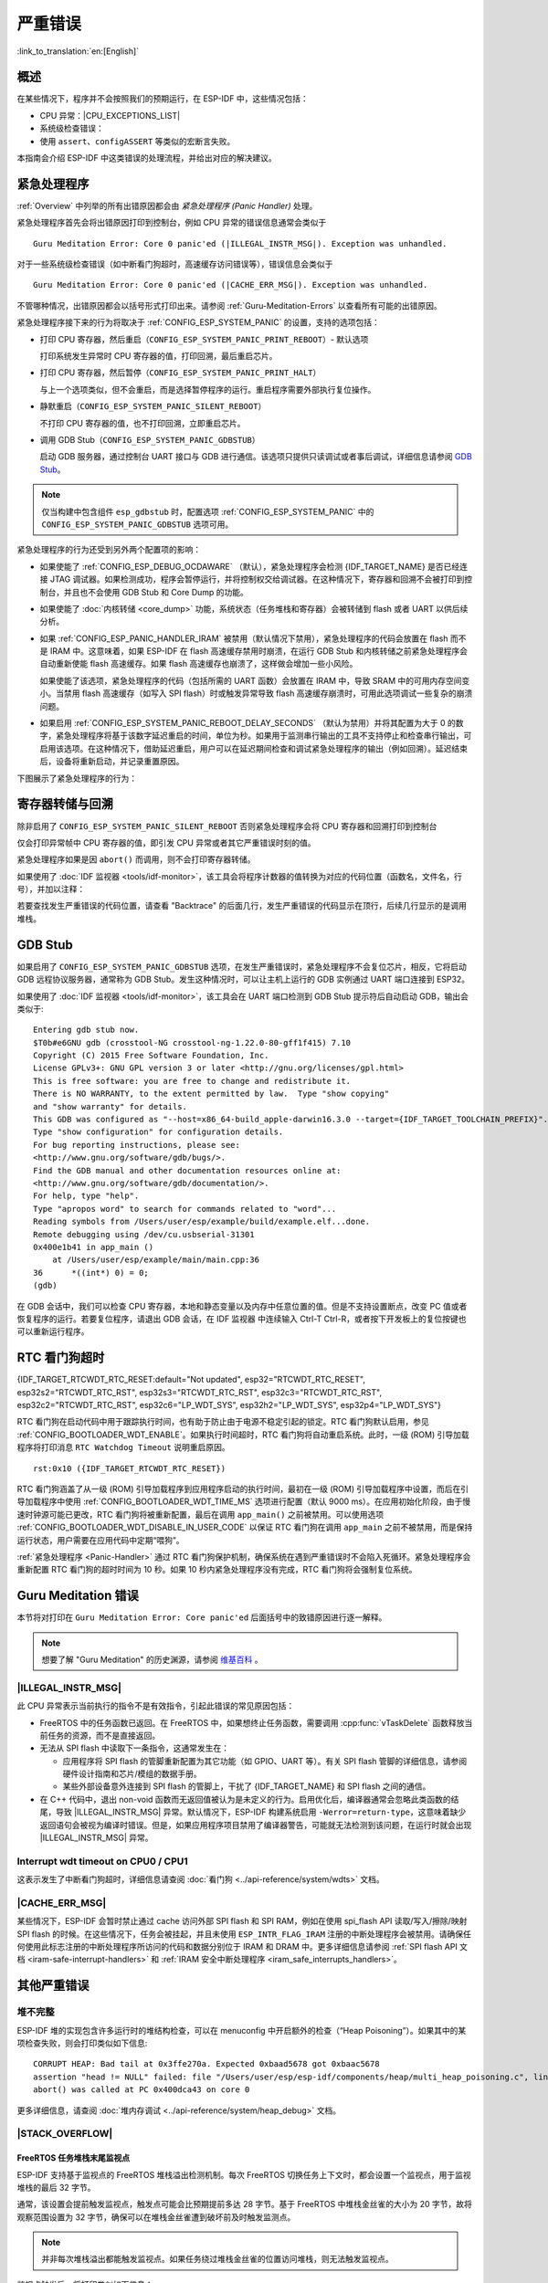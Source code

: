 严重错误
========

:link_to_translation:`en:[English]`

.. _Overview:

概述
----

在某些情况下，程序并不会按照我们的预期运行，在 ESP-IDF 中，这些情况包括：

- CPU 异常：|CPU_EXCEPTIONS_LIST|
- 系统级检查错误：

  .. list::

      - :doc:`中断看门狗 <../api-reference/system/wdts>` 超时
      - :doc:`任务看门狗 <../api-reference/system/wdts>` 超时（只有开启 :ref:`CONFIG_ESP_TASK_WDT_PANIC` 后才会触发严重错误）
      - 高速缓存访问错误
      :SOC_MEMPROT_SUPPORTED: - 内存保护故障
      - 掉电检测事件
      - 堆栈溢出
      - 堆栈粉碎保护检查
      - 堆完整性检查
      - 未定义行为清理器 (UBSAN) 检查

- 使用 ``assert``、``configASSERT`` 等类似的宏断言失败。

本指南会介绍 ESP-IDF 中这类错误的处理流程，并给出对应的解决建议。

.. _Panic-Handler:

紧急处理程序
------------

:ref:`Overview` 中列举的所有出错原因都会由 *紧急处理程序 (Panic Handler)* 处理。

紧急处理程序首先会将出错原因打印到控制台，例如 CPU 异常的错误信息通常会类似于

.. parsed-literal::

    Guru Meditation Error: Core 0 panic'ed (|ILLEGAL_INSTR_MSG|). Exception was unhandled.

对于一些系统级检查错误（如中断看门狗超时，高速缓存访问错误等），错误信息会类似于

.. parsed-literal::

    Guru Meditation Error: Core 0 panic'ed (|CACHE_ERR_MSG|). Exception was unhandled.

不管哪种情况，出错原因都会以括号形式打印出来。请参阅 :ref:`Guru-Meditation-Errors` 以查看所有可能的出错原因。

紧急处理程序接下来的行为将取决于 :ref:`CONFIG_ESP_SYSTEM_PANIC` 的设置，支持的选项包括：

- 打印 CPU 寄存器，然后重启（``CONFIG_ESP_SYSTEM_PANIC_PRINT_REBOOT``）- 默认选项

  打印系统发生异常时 CPU 寄存器的值，打印回溯，最后重启芯片。

- 打印 CPU 寄存器，然后暂停（``CONFIG_ESP_SYSTEM_PANIC_PRINT_HALT``）

  与上一个选项类似，但不会重启，而是选择暂停程序的运行。重启程序需要外部执行复位操作。

- 静默重启（``CONFIG_ESP_SYSTEM_PANIC_SILENT_REBOOT``）

  不打印 CPU 寄存器的值，也不打印回溯，立即重启芯片。

- 调用 GDB Stub（``CONFIG_ESP_SYSTEM_PANIC_GDBSTUB``）

  启动 GDB 服务器，通过控制台 UART 接口与 GDB 进行通信。该选项只提供只读调试或者事后调试，详细信息请参阅 `GDB Stub`_。

.. note::

  仅当构建中包含组件 ``esp_gdbstub`` 时，配置选项 :ref:`CONFIG_ESP_SYSTEM_PANIC` 中的 ``CONFIG_ESP_SYSTEM_PANIC_GDBSTUB`` 选项可用。

紧急处理程序的行为还受到另外两个配置项的影响：

- 如果使能了 :ref:`CONFIG_ESP_DEBUG_OCDAWARE` （默认），紧急处理程序会检测 {IDF_TARGET_NAME} 是否已经连接 JTAG 调试器。如果检测成功，程序会暂停运行，并将控制权交给调试器。在这种情况下，寄存器和回溯不会被打印到控制台，并且也不会使用 GDB Stub 和 Core Dump 的功能。

- 如果使能了 :doc:`内核转储 <core_dump>` 功能，系统状态（任务堆栈和寄存器）会被转储到 flash 或者 UART 以供后续分析。

- 如果 :ref:`CONFIG_ESP_PANIC_HANDLER_IRAM` 被禁用（默认情况下禁用），紧急处理程序的代码会放置在 flash 而不是 IRAM 中。这意味着，如果 ESP-IDF 在 flash 高速缓存禁用时崩溃，在运行 GDB Stub 和内核转储之前紧急处理程序会自动重新使能 flash 高速缓存。如果 flash 高速缓存也崩溃了，这样做会增加一些小风险。

  如果使能了该选项，紧急处理程序的代码（包括所需的 UART 函数）会放置在 IRAM 中，导致 SRAM 中的可用内存空间变小。当禁用 flash 高速缓存（如写入 SPI flash）时或触发异常导致 flash 高速缓存崩溃时，可用此选项调试一些复杂的崩溃问题。

- 如果启用 :ref:`CONFIG_ESP_SYSTEM_PANIC_REBOOT_DELAY_SECONDS` （默认为禁用）并将其配置为大于 0 的数字，紧急处理程序将基于该数字延迟重启的时间，单位为秒。如果用于监测串行输出的工具不支持停止和检查串行输出，可启用该选项。在这种情况下，借助延迟重启，用户可以在延迟期间检查和调试紧急处理程序的输出（例如回溯）。延迟结束后，设备将重新启动，并记录重置原因。

下图展示了紧急处理程序的行为：

.. blockdiag::
    :scale: 100%
    :caption: 紧急处理程序流程图（点击放大）
    :align: center

    blockdiag panic-handler {
        orientation = portrait;
        edge_layout = flowchart;
        default_group_color = white;
        node_width = 160;
        node_height = 60;

        cpu_exception [label = "CPU 异常", shape=roundedbox];
        sys_check [label = "Cache 错误,\nInterrupt WDT,\nabort()", shape=roundedbox];
        check_ocd [label = "JTAG 调试器\n已连接?", shape=diamond, height=80];
        print_error_cause [label = "打印出错原因"];
        use_jtag [label = "发送信号给 JTAG 调试器", shape=roundedbox];
        dump_registers [label = "打印寄存器\n和回溯"];
        check_coredump [label = "Core dump\n使能?", shape=diamond, height=80];
        do_coredump [label = "Core dump 至 UART 或者 Flash"];
        check_gdbstub [label = "GDB Stub\n使能?", shape=diamond, height=80];
        do_gdbstub [label = "启动 GDB Stub", shape=roundedbox];
        halt [label = "暂停", shape=roundedbox];
        reboot [label = "重启", shape=roundedbox];
        check_halt [label = "暂停?", shape=diamond, height=80];

        group {cpu_exception, sys_check};

        cpu_exception -> print_error_cause;
        sys_check -> print_error_cause;
        print_error_cause -> check_ocd;
        check_ocd -> use_jtag [label = "Yes"];
        check_ocd -> dump_registers [label = "No"];
        dump_registers -> check_coredump
        check_coredump -> do_coredump [label = "Yes"];
        do_coredump -> check_gdbstub;
        check_coredump -> check_gdbstub [label = "No"];
        check_gdbstub -> check_halt [label = "No"];
        check_gdbstub -> do_gdbstub [label = "Yes"];
        check_halt -> halt [label = "Yes"];
        check_halt -> reboot [label = "No"];
    }

寄存器转储与回溯
----------------

除非启用了 ``CONFIG_ESP_SYSTEM_PANIC_SILENT_REBOOT`` 否则紧急处理程序会将 CPU 寄存器和回溯打印到控制台

.. only:: CONFIG_IDF_TARGET_ARCH_XTENSA

    ::

        Core 0 register dump:
        PC      : 0x400e14ed  PS      : 0x00060030  A0      : 0x800d0805  A1      : 0x3ffb5030
        A2      : 0x00000000  A3      : 0x00000001  A4      : 0x00000001  A5      : 0x3ffb50dc
        A6      : 0x00000000  A7      : 0x00000001  A8      : 0x00000000  A9      : 0x3ffb5000
        A10     : 0x00000000  A11     : 0x3ffb2bac  A12     : 0x40082d1c  A13     : 0x06ff1ff8
        A14     : 0x3ffb7078  A15     : 0x00000000  SAR     : 0x00000014  EXCCAUSE: 0x0000001d
        EXCVADDR: 0x00000000  LBEG    : 0x4000c46c  LEND    : 0x4000c477  LCOUNT  : 0xffffffff

        Backtrace: 0x400e14ed:0x3ffb5030 0x400d0802:0x3ffb5050

.. only:: CONFIG_IDF_TARGET_ARCH_RISCV

    ::

        Core  0 register dump:
        MEPC    : 0x420048b4  RA      : 0x420048b4  SP      : 0x3fc8f2f0  GP      : 0x3fc8a600
        TP      : 0x3fc8a2ac  T0      : 0x40057fa6  T1      : 0x0000000f  T2      : 0x00000000
        S0/FP   : 0x00000000  S1      : 0x00000000  A0      : 0x00000001  A1      : 0x00000001
        A2      : 0x00000064  A3      : 0x00000004  A4      : 0x00000001  A5      : 0x00000000
        A6      : 0x42001fd6  A7      : 0x00000000  S2      : 0x00000000  S3      : 0x00000000
        S4      : 0x00000000  S5      : 0x00000000  S6      : 0x00000000  S7      : 0x00000000
        S8      : 0x00000000  S9      : 0x00000000  S10     : 0x00000000  S11     : 0x00000000
        T3      : 0x00000000  T4      : 0x00000000  T5      : 0x00000000  T6      : 0x00000000
        MSTATUS : 0x00001881  MTVEC   : 0x40380001  MCAUSE  : 0x00000007  MTVAL   : 0x00000000
        MHARTID : 0x00000000

仅会打印异常帧中 CPU 寄存器的值，即引发 CPU 异常或者其它严重错误时刻的值。

紧急处理程序如果是因 ``abort()`` 而调用，则不会打印寄存器转储。

.. only:: CONFIG_IDF_TARGET_ARCH_XTENSA

    在某些情况下，例如中断看门狗超时，紧急处理程序会额外打印 CPU 寄存器 (EPC1-EPC4) 的值，以及另一个 CPU 的寄存器值和代码回溯。

    回溯行包含了当前任务中每个堆栈帧的 PC:SP 对（PC 是程序计数器，SP 是堆栈指针）。如果在 ISR 中发生了严重错误，回溯会同时包括被中断任务的 PC:SP 对，以及 ISR 中的 PC:SP 对。

如果使用了 :doc:`IDF 监视器 <tools/idf-monitor>`，该工具会将程序计数器的值转换为对应的代码位置（函数名，文件名，行号），并加以注释：

.. only:: CONFIG_IDF_TARGET_ARCH_XTENSA

    ::

        Core 0 register dump:
        PC      : 0x400e14ed  PS      : 0x00060030  A0      : 0x800d0805  A1      : 0x3ffb5030
        0x400e14ed: app_main at /Users/user/esp/example/main/main.cpp:36

        A2      : 0x00000000  A3      : 0x00000001  A4      : 0x00000001  A5      : 0x3ffb50dc
        A6      : 0x00000000  A7      : 0x00000001  A8      : 0x00000000  A9      : 0x3ffb5000
        A10     : 0x00000000  A11     : 0x3ffb2bac  A12     : 0x40082d1c  A13     : 0x06ff1ff8
        0x40082d1c: _calloc_r at /Users/user/esp/esp-idf/components/newlib/syscalls.c:51

        A14     : 0x3ffb7078  A15     : 0x00000000  SAR     : 0x00000014  EXCCAUSE: 0x0000001d
        EXCVADDR: 0x00000000  LBEG    : 0x4000c46c  LEND    : 0x4000c477  LCOUNT  : 0xffffffff

        Backtrace: 0x400e14ed:0x3ffb5030 0x400d0802:0x3ffb5050
        0x400e14ed: app_main at /Users/user/esp/example/main/main.cpp:36

        0x400d0802: main_task at /Users/user/esp/esp-idf/components/{IDF_TARGET_PATH_NAME}/cpu_start.c:470

.. only:: CONFIG_IDF_TARGET_ARCH_RISCV

    ::

        Core  0 register dump:
        MEPC    : 0x420048b4  RA      : 0x420048b4  SP      : 0x3fc8f2f0  GP      : 0x3fc8a600
        0x420048b4: app_main at /Users/user/esp/example/main/hello_world_main.c:20

        0x420048b4: app_main at /Users/user/esp/example/main/hello_world_main.c:20

        TP      : 0x3fc8a2ac  T0      : 0x40057fa6  T1      : 0x0000000f  T2      : 0x00000000
        S0/FP   : 0x00000000  S1      : 0x00000000  A0      : 0x00000001  A1      : 0x00000001
        A2      : 0x00000064  A3      : 0x00000004  A4      : 0x00000001  A5      : 0x00000000
        A6      : 0x42001fd6  A7      : 0x00000000  S2      : 0x00000000  S3      : 0x00000000
        0x42001fd6: uart_write at /Users/user/esp/esp-idf/components/vfs/vfs_uart.c:201

        S4      : 0x00000000  S5      : 0x00000000  S6      : 0x00000000  S7      : 0x00000000
        S8      : 0x00000000  S9      : 0x00000000  S10     : 0x00000000  S11     : 0x00000000
        T3      : 0x00000000  T4      : 0x00000000  T5      : 0x00000000  T6      : 0x00000000
        MSTATUS : 0x00001881  MTVEC   : 0x40380001  MCAUSE  : 0x00000007  MTVAL   : 0x00000000
        MHARTID : 0x00000000

    此外，由于紧急处理程序中提供了堆栈转储，因此 :doc:`IDF 监视器 <tools/idf-monitor>` 也可以生成并打印回溯。
    输出结果如下：

    ::

        Backtrace:

        0x42006686 in bar (ptr=ptr@entry=0x0) at ../main/hello_world_main.c:18
        18      *ptr = 0x42424242;
        #0  0x42006686 in bar (ptr=ptr@entry=0x0) at ../main/hello_world_main.c:18
        #1  0x42006692 in foo () at ../main/hello_world_main.c:22
        #2  0x420066ac in app_main () at ../main/hello_world_main.c:28
        #3  0x42015ece in main_task (args=<optimized out>) at /Users/user/esp/components/freertos/port/port_common.c:142
        #4  0x403859b8 in vPortEnterCritical () at /Users/user/esp/components/freertos/port/riscv/port.c:130
        #5  0x00000000 in ?? ()
        Backtrace stopped: frame did not save the PC

    虽然以上的回溯信息非常方便，但要求用户使用 :doc:`IDF 监视器 <tools/idf-monitor>`。因此，如果用户希望使用其它的串口监控软件也能显示堆栈回溯信息，则需要在 menuconfig 中启用 :ref:`CONFIG_ESP_SYSTEM_USE_EH_FRAME` 选项。

    该选项会让编译器为项目的每个函数生成 DWARF 信息。然后，当 CPU 异常发生时，紧急处理程序将解析这些数据并生成出错任务的堆栈回溯信息。输出结果如下：

    ::

        Backtrace: 0x42009e9a:0x3fc92120 0x42009ea6:0x3fc92120 0x42009ec2:0x3fc92130 0x42024620:0x3fc92150 0x40387d7c:0x3fc92160 0xfffffffe:0x3fc92170

    这些 ``PC:SP`` 对代表当前任务每一个栈帧的程序计数器值 (Program Counter) 和栈顶地址 (Stack Pointer)。


    :ref:`CONFIG_ESP_SYSTEM_USE_EH_FRAME` 选项的主要优点是，回溯信息可以由程序自己解析生成并打印（而不依靠 :doc:`tools/idf-monitor`）。但是该选项会导致编译后的二进制文件更大（增幅可达 20% 甚至 100%）。此外，该选项会将调试信息也保存在二进制文件里。因此，强烈不建议用户在量产/生产版本中启用该选项。

若要查找发生严重错误的代码位置，请查看 "Backtrace" 的后面几行，发生严重错误的代码显示在顶行，后续几行显示的是调用堆栈。

.. _GDB-Stub:

GDB Stub
--------

如果启用了 ``CONFIG_ESP_SYSTEM_PANIC_GDBSTUB`` 选项，在发生严重错误时，紧急处理程序不会复位芯片，相反，它将启动 GDB 远程协议服务器，通常称为 GDB Stub。发生这种情况时，可以让主机上运行的 GDB 实例通过 UART 端口连接到 ESP32。

如果使用了 :doc:`IDF 监视器 <tools/idf-monitor>`，该工具会在 UART 端口检测到 GDB Stub 提示符后自动启动 GDB，输出会类似于::

    Entering gdb stub now.
    $T0b#e6GNU gdb (crosstool-NG crosstool-ng-1.22.0-80-gff1f415) 7.10
    Copyright (C) 2015 Free Software Foundation, Inc.
    License GPLv3+: GNU GPL version 3 or later <http://gnu.org/licenses/gpl.html>
    This is free software: you are free to change and redistribute it.
    There is NO WARRANTY, to the extent permitted by law.  Type "show copying"
    and "show warranty" for details.
    This GDB was configured as "--host=x86_64-build_apple-darwin16.3.0 --target={IDF_TARGET_TOOLCHAIN_PREFIX}".
    Type "show configuration" for configuration details.
    For bug reporting instructions, please see:
    <http://www.gnu.org/software/gdb/bugs/>.
    Find the GDB manual and other documentation resources online at:
    <http://www.gnu.org/software/gdb/documentation/>.
    For help, type "help".
    Type "apropos word" to search for commands related to "word"...
    Reading symbols from /Users/user/esp/example/build/example.elf...done.
    Remote debugging using /dev/cu.usbserial-31301
    0x400e1b41 in app_main ()
        at /Users/user/esp/example/main/main.cpp:36
    36      *((int*) 0) = 0;
    (gdb)

在 GDB 会话中，我们可以检查 CPU 寄存器，本地和静态变量以及内存中任意位置的值。但是不支持设置断点，改变 PC 值或者恢复程序的运行。若要复位程序，请退出 GDB 会话，在 IDF 监视器 中连续输入 Ctrl-T Ctrl-R，或者按下开发板上的复位按键也可以重新运行程序。

.. _RTC-Watchdog-Timeout:

RTC 看门狗超时
----------------
{IDF_TARGET_RTCWDT_RTC_RESET:default="Not updated", esp32="RTCWDT_RTC_RESET", esp32s2="RTCWDT_RTC_RST", esp32s3="RTCWDT_RTC_RST", esp32c3="RTCWDT_RTC_RST", esp32c2="RTCWDT_RTC_RST", esp32c6="LP_WDT_SYS", esp32h2="LP_WDT_SYS", esp32p4="LP_WDT_SYS"}

RTC 看门狗在启动代码中用于跟踪执行时间，也有助于防止由于电源不稳定引起的锁定。RTC 看门狗默认启用，参见 :ref:`CONFIG_BOOTLOADER_WDT_ENABLE`。如果执行时间超时，RTC 看门狗将自动重启系统。此时，一级 (ROM) 引导加载程序将打印消息 ``RTC Watchdog Timeout`` 说明重启原因。

::

    rst:0x10 ({IDF_TARGET_RTCWDT_RTC_RESET})


RTC 看门狗涵盖了从一级 (ROM) 引导加载程序到应用程序启动的执行时间，最初在一级 (ROM) 引导加载程序中设置，而后在引导加载程序中使用 :ref:`CONFIG_BOOTLOADER_WDT_TIME_MS` 选项进行配置（默认 9000 ms）。在应用初始化阶段，由于慢速时钟源可能已更改，RTC 看门狗将被重新配置，最后在调用 ``app_main()`` 之前被禁用。可以使用选项 :ref:`CONFIG_BOOTLOADER_WDT_DISABLE_IN_USER_CODE` 以保证 RTC 看门狗在调用 ``app_main`` 之前不被禁用，而是保持运行状态，用户需要在应用代码中定期“喂狗”。

:ref:`紧急处理程序 <Panic-Handler>` 通过 RTC 看门狗保护机制，确保系统在遇到严重错误时不会陷入死循环。紧急处理程序会重新配置 RTC 看门狗的超时时间为 10 秒。如果 10 秒内紧急处理程序没有完成，RTC 看门狗将会强制复位系统。

.. _Guru-Meditation-Errors:

Guru Meditation 错误
--------------------

.. Note to editor: titles of the following section need to match exception causes printed by the panic handler. Do not change the titles (insert spaces, reword, etc.) unless panic handler messages are also changed.

.. Note to translator: When translating this section, avoid translating the following section titles. "Guru Meditation" in the title of this section should also not be translated. Keep these two notes when translating.

本节将对打印在 ``Guru Meditation Error: Core panic'ed`` 后面括号中的致错原因进行逐一解释。

.. note::

  想要了解 "Guru Meditation" 的历史渊源，请参阅 `维基百科 <https://en.wikipedia.org/wiki/Guru_Meditation>`_ 。


|ILLEGAL_INSTR_MSG|
^^^^^^^^^^^^^^^^^^^

此 CPU 异常表示当前执行的指令不是有效指令，引起此错误的常见原因包括：

- FreeRTOS 中的任务函数已返回。在 FreeRTOS 中，如果想终止任务函数，需要调用 :cpp:func:`vTaskDelete` 函数释放当前任务的资源，而不是直接返回。

- 无法从 SPI flash 中读取下一条指令，这通常发生在：

  - 应用程序将 SPI flash 的管脚重新配置为其它功能（如 GPIO、UART 等）。有关 SPI flash 管脚的详细信息，请参阅硬件设计指南和芯片/模组的数据手册。

  - 某些外部设备意外连接到 SPI flash 的管脚上，干扰了 {IDF_TARGET_NAME} 和 SPI flash 之间的通信。

- 在 C++ 代码中，退出 non-void 函数而无返回值被认为是未定义的行为。启用优化后，编译器通常会忽略此类函数的结尾，导致 |ILLEGAL_INSTR_MSG| 异常。默认情况下，ESP-IDF 构建系统启用 ``-Werror=return-type``，这意味着缺少返回语句会被视为编译时错误。但是，如果应用程序项目禁用了编译器警告，可能就无法检测到该问题，在运行时就会出现 |ILLEGAL_INSTR_MSG| 异常。

.. only:: CONFIG_IDF_TARGET_ARCH_XTENSA

    InstrFetchProhibited
    ^^^^^^^^^^^^^^^^^^^^

    此 CPU 异常表示 CPU 无法读取指令，因为指令的地址不在 IRAM 或者 IROM 中的有效区域中。

    通常这意味着代码中调用了并不指向有效代码块的函数指针。这种情况下，可以查看 ``PC`` （程序计数器）寄存器的值并做进一步判断：若为 0 或者其它非法值（即只要不是 ``0x4xxxxxxx`` 的情况），则证实确实是该原因。

    LoadProhibited, StoreProhibited
    ^^^^^^^^^^^^^^^^^^^^^^^^^^^^^^^

    当应用程序尝试读取或写入无效的内存位置时，会发生此类 CPU 异常。此类无效内存地址可以在寄存器转储的 ``EXCVADDR`` 中找到。如果该地址为零，通常意味着应用程序正尝试解引用一个 NULL 指针。如果该地址接近于零，则通常意味着应用程序尝试访问某个结构体的成员，但是该结构体的指针为 NULL。如果该地址是其它非法值（不在 ``0x3fxxxxxx`` - ``0x6xxxxxxx`` 的范围内），则可能意味着用于访问数据的指针未初始化或者已经损坏。

    IntegerDivideByZero
    ^^^^^^^^^^^^^^^^^^^

    应用程序尝试将整数除以零。

    LoadStoreAlignment
    ^^^^^^^^^^^^^^^^^^

    应用程序尝试读取/写入的内存位置不符合加载/存储指令对字节对齐大小的要求，例如，32 位读取指令只能访问 4 字节对齐的内存地址，而 16 位写入指令只能访问 2 字节对齐的内存地址。

    LoadStoreError
    ^^^^^^^^^^^^^^

    这类异常通常发生于以下几种场合:

    - 应用程序尝试从仅支持 32 位读取/写入的内存区域执行 8 位或 16 位加载/存储操作，例如，解引用一个指向指令内存区域（比如 IRAM 或者 IROM）的 char* 指针就会触发这个错误。

    - 应用程序尝试写入数据到只读的内存区域（比如 IROM 或者 DROM）也会触发这个错误。

    Unhandled debug exception
    ^^^^^^^^^^^^^^^^^^^^^^^^^

    执行指令 ``BREAK`` 时，会发生此 CPU 异常。

.. only:: CONFIG_IDF_TARGET_ARCH_RISCV

    Instruction address misaligned
    ^^^^^^^^^^^^^^^^^^^^^^^^^^^^^^

    此 CPU 异常表示要执行的指令地址非 2 字节对齐。

    Instruction access fault, Load access fault, Store access fault
    ^^^^^^^^^^^^^^^^^^^^^^^^^^^^^^^^^^^^^^^^^^^^^^^^^^^^^^^^^^^^^^^

    当应用程序尝试读取或写入无效的内存位置时，会发生此类 CPU 异常。此类无效内存地址可以在寄存器转储的 ``MTVAL`` 中找到。如果该地址为零，通常意味着应用程序正尝试解引用一个 NULL 指针。如果该地址接近于零，则通常意味着应用程序尝试访问某个结构体的成员，但是该结构体的指针为 NULL。如果该地址是其它非法值（不在 ``0x3fxxxxxx`` - ``0x6xxxxxxx`` 的范围内），则可能意味着用于访问数据的指针未初始化或者已经损坏。

    Breakpoint
    ^^^^^^^^^^

    执行 ``EBREAK`` 指令时，会发生此 CPU 异常。请参见 :ref:`FreeRTOS-End-Of-Stack-Watchpoint`。

    Load address misaligned, Store address misaligned
    ^^^^^^^^^^^^^^^^^^^^^^^^^^^^^^^^^^^^^^^^^^^^^^^^^

    应用程序尝试读取/写入的内存位置不符合加载/存储指令对字节对齐大小的要求，例如，32 位加载指令只能访问 4 字节对齐的内存地址，而 16 位加载指令只能访问 2 字节对齐的内存地址。

Interrupt wdt timeout on CPU0 / CPU1
^^^^^^^^^^^^^^^^^^^^^^^^^^^^^^^^^^^^

这表示发生了中断看门狗超时，详细信息请查阅 :doc:`看门狗 <../api-reference/system/wdts>` 文档。

.. _cache_error:

|CACHE_ERR_MSG|
^^^^^^^^^^^^^^^

某些情况下，ESP-IDF 会暂时禁止通过 cache 访问外部 SPI flash 和 SPI RAM，例如在使用 spi_flash API 读取/写入/擦除/映射 SPI flash 的时候。在这些情况下，任务会被挂起，并且未使用 ``ESP_INTR_FLAG_IRAM`` 注册的中断处理程序会被禁用。请确保任何使用此标志注册的中断处理程序所访问的代码和数据分别位于 IRAM 和 DRAM 中。更多详细信息请参阅 :ref:`SPI flash API 文档 <iram-safe-interrupt-handlers>` 和 :ref:`IRAM 安全中断处理程序 <iram_safe_interrupts_handlers>`。

.. only:: SOC_MEMPROT_SUPPORTED

    内存保护错误
    ^^^^^^^^^^^^

    ESP-IDF 中使用 {IDF_TARGET_NAME} 的权限控制功能来防止以下类型的内存访问：

    * 程序加载后向指令 RAM 写入代码
    * 从数据 RAM（用于堆、静态 .data 和 .bss 区域）执行代码

    该类操作对于大多数程序来说并不必要，禁止此类操作往往使软件漏洞更难被利用。依赖动态加载或自修改代码的应用程序可以使用 :ref:`CONFIG_ESP_SYSTEM_MEMPROT_FEATURE` 选项来禁用此项保护。

    发生故障时，紧急处理程序会报告故障的地址和引起故障的内存访问的类型。

其他严重错误
------------

.. only:: SOC_BOD_SUPPORTED

    掉电
    ^^^^

    {IDF_TARGET_NAME} 内部集成掉电检测电路，并且会默认启用。如果电源电压低于安全值，掉电检测器可以触发系统复位。掉电检测器可以使用 :ref:`CONFIG_ESP_BROWNOUT_DET` 和 :ref:`CONFIG_ESP_BROWNOUT_DET_LVL_SEL` 这两个选项进行设置。

    当掉电检测器被触发时，会打印如下信息::

        Brownout detector was triggered

    芯片会在该打印信息结束后复位。

    请注意，如果电源电压快速下降，则只能在控制台上看到部分打印信息。


堆不完整
^^^^^^^^^^^

ESP-IDF 堆的实现包含许多运行时的堆结构检查，可以在 menuconfig 中开启额外的检查（“Heap Poisoning”）。如果其中的某项检查失败，则会打印类似如下信息::

    CORRUPT HEAP: Bad tail at 0x3ffe270a. Expected 0xbaad5678 got 0xbaac5678
    assertion "head != NULL" failed: file "/Users/user/esp/esp-idf/components/heap/multi_heap_poisoning.c", line 201, function: multi_heap_free
    abort() was called at PC 0x400dca43 on core 0

更多详细信息，请查阅 :doc:`堆内存调试 <../api-reference/system/heap_debug>` 文档。

|STACK_OVERFLOW|
^^^^^^^^^^^^^^^^

.. only:: SOC_ASSIST_DEBUG_SUPPORTED

    .. _Hardware-Stack-Guard:

    硬件堆栈保护
    """"""""""""""""""""

    {IDF_TARGET_NAME} 集成了辅助调试模块，支持监测堆栈指针 (SP) 寄存器，确保其值位于已分配给堆栈的内存范围内。发生中断处理或 FreeRTOS 切换上下文时，辅助调试模块都会设置新的堆栈监测范围。注意，该操作会对性能产生一定影响。

    以下为辅助调试模块的部分相关特性：

    - 采用硬件实现
    - 支持监测堆栈指针寄存器的值
    - 无需占用额外 CPU 时间或内存，即可监测堆栈内存范围

    当辅助调试模块检测到堆栈溢出时，将触发紧急处理程序并打印类似如下信息：

    .. parsed-literal::

        Guru Meditation Error: Core 0 panic'ed (Stack protection fault).

    可以通过 :ref:`CONFIG_ESP_SYSTEM_HW_STACK_GUARD` 选项，禁用硬件堆栈保护。

.. _FreeRTOS-End-Of-Stack-Watchpoint:

FreeRTOS 任务堆栈末尾监视点
""""""""""""""""""""""""""""""""

ESP-IDF 支持基于监视点的 FreeRTOS 堆栈溢出检测机制。每次 FreeRTOS 切换任务上下文时，都会设置一个监视点，用于监视堆栈的最后 32 字节。

通常，该设置会提前触发监视点，触发点可能会比预期提前多达 28 字节。基于 FreeRTOS 中堆栈金丝雀的大小为 20 字节，故将观察范围设置为 32 字节，确保可以在堆栈金丝雀遭到破坏前及时触发监测点。

.. note::
    并非每次堆栈溢出都能触发监视点。如果任务绕过堆栈金丝雀的位置访问堆栈，则无法触发监视点。

监视点触发后，将打印类似如下信息：

.. only:: CONFIG_IDF_TARGET_ARCH_XTENSA

    ::

        Debug exception reason: Stack canary watchpoint triggered (task_name)

.. only:: CONFIG_IDF_TARGET_ARCH_RISCV

    ::

        Guru Meditation Error: Core  0 panic'ed (Breakpoint). Exception was unhandled.

可以通过 :ref:`CONFIG_FREERTOS_WATCHPOINT_END_OF_STACK` 选项启用该功能。


FreeRTOS 堆栈检查
"""""""""""""""""""""

请参见 :ref:`CONFIG_FREERTOS_CHECK_STACKOVERFLOW`。

堆栈粉碎
^^^^^^^^^^

堆栈粉碎保护（基于 GCC ``-fstack-protector*`` 标志）可以通过 ESP-IDF 中的 :ref:`CONFIG_COMPILER_STACK_CHECK_MODE` 选项来开启。如果检测到堆栈粉碎，则会打印类似如下的信息::

    Stack smashing protect failure!

    abort() was called at PC 0x400d2138 on core 0

    Backtrace: 0x4008e6c0:0x3ffc1780 0x4008e8b7:0x3ffc17a0 0x400d2138:0x3ffc17c0 0x400e79d5:0x3ffc17e0 0x400e79a7:0x3ffc1840 0x400e79df:0x3ffc18a0 0x400e2235:0x3ffc18c0 0x400e1916:0x3ffc18f0 0x400e19cd:0x3ffc1910 0x400e1a11:0x3ffc1930 0x400e1bb2:0x3ffc1950 0x400d2c44:0x3ffc1a80
    0

回溯信息会指明发生堆栈粉碎的函数，建议检查函数中是否有代码访问局部数组时发生了越界。

.. only:: CONFIG_IDF_TARGET_ARCH_XTENSA

    .. |CPU_EXCEPTIONS_LIST| replace:: 非法指令，加载/存储时的内存对齐错误，加载/存储时的访问权限错误，双重异常。
    .. |ILLEGAL_INSTR_MSG| replace:: IllegalInstruction
    .. |CACHE_ERR_MSG| replace:: Cache disabled but cached memory region accessed
    .. |STACK_OVERFLOW| replace:: 堆栈溢出

.. only:: CONFIG_IDF_TARGET_ARCH_RISCV

    .. |CPU_EXCEPTIONS_LIST| replace:: 非法指令，加载/存储时的内存对齐错误，加载/存储时的访问权限错误。
    .. |ILLEGAL_INSTR_MSG| replace:: IllegalInstruction
    .. |CACHE_ERR_MSG| replace:: Cache error
    .. |STACK_OVERFLOW| replace:: 堆栈溢出

未定义行为清理器 (UBSAN) 检查
^^^^^^^^^^^^^^^^^^^^^^^^^^^^^^^^^^^^^^^^^^^

未定义行为清理器 (UBSAN) 是一种编译器功能，它会为可能不正确的操作添加运行时检查，例如：

- 溢出（乘法溢出、有符号整数溢出）
- 移位基数或指数错误（如移位超过 32 位）
- 整数转换错误

请参考 `GCC 文档 <https://gcc.gnu.org/onlinedocs/gcc/Instrumentation-Options.html>`_ 中的 ``-fsanitize=undefined`` 选项，查看支持检查的完整列表。

使能 UBSAN
""""""""""""""

默认情况下未启用 UBSAN。可以通过在构建系统中添加编译器选项 ``-fsanitize=undefined`` 在文件、组件或项目级别上使能 UBSAN。

在对使用 SoC 硬件寄存器头文件（``soc/xxx_reg.h``）的代码使能 UBSAN 时，建议使用 ``-fno-sanitize=shift-base`` 选项禁用移位基数清理器。这是由于 ESP-IDF 寄存器头文件目前包含的模式会对这个特定的清理器选项造成误报。

要在项目级使能 UBSAN，请在项目 CMakeLists.txt 文件的末尾添加以下内容::

    idf_build_set_property(COMPILE_OPTIONS "-fsanitize=undefined" "-fno-sanitize=shift-base" APPEND)

或者，通过 ``EXTRA_CFLAGS`` 和 ``EXTRA_CXXFLAGS`` 环境变量来传递这些选项。

使能 UBSAN 会明显增加代码量和数据大小。当为整个应用程序使能 UBSAN 时，微控制器的可用 RAM 无法容纳大多数应用程序（除了一些微小程序）。因此，建议为特定的待测组件使能 UBSAN。

要为项目 CMakeLists.txt 文件中的特定组件（``component_name``）启用 UBSAN，请在文件末尾添加以下内容::

    idf_component_get_property(lib component_name COMPONENT_LIB)
    target_compile_options(${lib} PRIVATE "-fsanitize=undefined" "-fno-sanitize=shift-base")

.. 注意::

  关于 :ref:`构建属性 <cmake-build-properties>` 和 :ref:`组件属性 <cmake-component-properties>` 的更多信息，请查看构建系统文档。

要为同一组件的 CMakeLists.txt 中的特定组件（``component_name``）使能 UBSAN，在文件末尾添加以下内容::

    target_compile_options(${COMPONENT_LIB} PRIVATE "-fsanitize=undefined" "-fno-sanitize=shift-base")

UBSAN 输出
""""""""""""""""

当 UBSAN 检测到一个错误时，会打印一个信息和回溯，例如::

    Undefined behavior of type out_of_bounds

    Backtrace:0x4008b383:0x3ffcd8b0 0x4008c791:0x3ffcd8d0 0x4008c587:0x3ffcd8f0 0x4008c6be:0x3ffcd950 0x400db74f:0x3ffcd970 0x400db99c:0x3ffcd9a0

当使用 :doc:`IDF 监视器 <tools/idf-monitor>` 时，回溯会被解码为函数名以及源代码位置，并指向问题发生的位置（这里是 ``main.c:128``）::

    0x4008b383: panic_abort at /path/to/esp-idf/components/esp_system/panic.c:367

    0x4008c791: esp_system_abort at /path/to/esp-idf/components/esp_system/system_api.c:106

    0x4008c587: __ubsan_default_handler at /path/to/esp-idf/components/esp_system/ubsan.c:152

    0x4008c6be: __ubsan_handle_out_of_bounds at /path/to/esp-idf/components/esp_system/ubsan.c:223

    0x400db74f: test_ub at main.c:128

    0x400db99c: app_main at main.c:56 (discriminator 1)

UBSAN 报告的错误类型为以下几种：


.. list-table::
  :widths: 40 60
  :header-rows: 1

  * - 名称
    - 含义
  * - ``type_mismatch``、``type_mismatch_v1``
    - 指针值不正确：空、未对齐、或与给定类型不兼容
  * - ``add_overflow``、``sub_overflow``、``mul_overflow``、``negate_overflow``
    - 加法、减法、乘法、求反过程中的整数溢出
  * - ``divrem_overflow``
    - 整数除以 0 或 ``INT_MIN``
  * - ``shift_out_of_bounds``
    - 左移或右移运算符导致的溢出
  * - ``out_of_bounds``
    - 访问超出数组范围
  * - ``unreachable``
    - 执行无法访问的代码
  * - ``missing_return``
    - Non-void 函数已结束而没有返回值（仅限 C++）
  * - ``vla_bound_not_positive``
    - 可变长度数组的大小不是正数
  * - ``load_invalid_value``
    - bool 或 enum（仅 C++）变量的值无效（超出范围）
  * - ``nonnull_arg``
    - 对于 ``nonnull`` 属性的函数，传递给函数的参数为空
  * - ``nonnull_return``
    - 对于 ``returns_nonnull`` 属性的函数，函数返回值为空
  * - ``builtin_unreachable``
    - 调用 ``__builtin_unreachable`` 函数
  * - ``pointer_overflow``
    - 指针运算过程中的溢出
